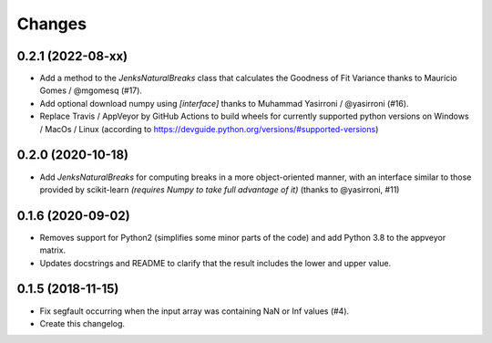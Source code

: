 Changes
=======

0.2.1 (2022-08-xx)
------------------

- Add a method to the `JenksNaturalBreaks` class that calculates the Goodness of Fit Variance thanks to Maurício Gomes / @mgomesq (#17).

- Add optional download numpy using `[interface]` thanks to Muhammad Yasirroni / @yasirroni (#16).

- Replace Travis / AppVeyor by GitHub Actions to build wheels for currently supported python versions on Windows / MacOs / Linux (according to https://devguide.python.org/versions/#supported-versions)


0.2.0 (2020-10-18)
------------------

- Add `JenksNaturalBreaks` for computing breaks in a more object-oriented manner, with an interface similar to those provided by scikit-learn *(requires Numpy to take full advantage of it)* (thanks to @yasirroni, #11)


0.1.6 (2020-09-02)
------------------

- Removes support for Python2 (simplifies some minor parts of the code) and add Python 3.8 to the appveyor matrix.

- Updates docstrings and README to clarify that the result includes the lower and upper value.


0.1.5 (2018-11-15)
------------------

- Fix segfault occurring when the input array was containing NaN or Inf values (#4).

- Create this changelog.

